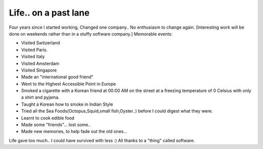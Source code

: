 .. title:: Life.. on a past lane. 
.. author:: Shreesh
.. updated:: 2008-03-12 05:23
.. timezone:: UTC
.. feed:: all
.. copyright:: Creative Commons Attribution 3.0 Unported

Life.. on a past lane
----------------------------------


Four years since I started working, Changed one company.. No enthusiasm
to change again. [Interesting work will be done on weekends rather than
in a stuffy software company.] Memorable events:

-  Visited Switzerland
-  Visited Paris.
-  Visited Italy
-  Visited Amsterdam
-  Visited Singapore
-  Made an "international good friend"
-  Went to the Highest Accessible Point in Europe
-  Smoked a cigarette with a Korean friend at 00:00 AM on the street at
   a freezing temperature of 0 Celsius with only a shirt and pyjama.
-  Taught a Korean how to smoke in Indian Style
-  Tried all the Sea Foods(Octopus,Squid,small fish,Oyster..) before I
   could digest what they were.
-  Learnt to cook edible food
-  Made some "friends"... lost some..
-  Made new memories, to help fade out the old ones...

Life gave too much.. I could have survived with less :) All thanks to a
"thing" called software.

